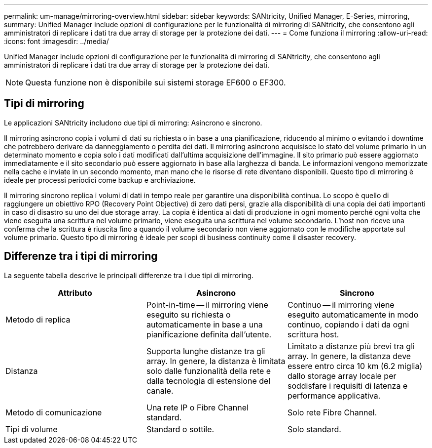 ---
permalink: um-manage/mirroring-overview.html 
sidebar: sidebar 
keywords: SANtricity, Unified Manager, E-Series, mirroring, 
summary: Unified Manager include opzioni di configurazione per le funzionalità di mirroring di SANtricity, che consentono agli amministratori di replicare i dati tra due array di storage per la protezione dei dati. 
---
= Come funziona il mirroring
:allow-uri-read: 
:icons: font
:imagesdir: ../media/


[role="lead"]
Unified Manager include opzioni di configurazione per le funzionalità di mirroring di SANtricity, che consentono agli amministratori di replicare i dati tra due array di storage per la protezione dei dati.

[NOTE]
====
Questa funzione non è disponibile sui sistemi storage EF600 o EF300.

====


== Tipi di mirroring

Le applicazioni SANtricity includono due tipi di mirroring: Asincrono e sincrono.

Il mirroring asincrono copia i volumi di dati su richiesta o in base a una pianificazione, riducendo al minimo o evitando i downtime che potrebbero derivare da danneggiamento o perdita dei dati. Il mirroring asincrono acquisisce lo stato del volume primario in un determinato momento e copia solo i dati modificati dall'ultima acquisizione dell'immagine. Il sito primario può essere aggiornato immediatamente e il sito secondario può essere aggiornato in base alla larghezza di banda. Le informazioni vengono memorizzate nella cache e inviate in un secondo momento, man mano che le risorse di rete diventano disponibili. Questo tipo di mirroring è ideale per processi periodici come backup e archiviazione.

Il mirroring sincrono replica i volumi di dati in tempo reale per garantire una disponibilità continua. Lo scopo è quello di raggiungere un obiettivo RPO (Recovery Point Objective) di zero dati persi, grazie alla disponibilità di una copia dei dati importanti in caso di disastro su uno dei due storage array. La copia è identica ai dati di produzione in ogni momento perché ogni volta che viene eseguita una scrittura nel volume primario, viene eseguita una scrittura nel volume secondario. L'host non riceve una conferma che la scrittura è riuscita fino a quando il volume secondario non viene aggiornato con le modifiche apportate sul volume primario. Questo tipo di mirroring è ideale per scopi di business continuity come il disaster recovery.



== Differenze tra i tipi di mirroring

La seguente tabella descrive le principali differenze tra i due tipi di mirroring.

[cols="1a,1a,1a"]
|===
| Attributo | Asincrono | Sincrono 


 a| 
Metodo di replica
 a| 
Point-in-time -- il mirroring viene eseguito su richiesta o automaticamente in base a una pianificazione definita dall'utente.
 a| 
Continuo -- il mirroring viene eseguito automaticamente in modo continuo, copiando i dati da ogni scrittura host.



 a| 
Distanza
 a| 
Supporta lunghe distanze tra gli array. In genere, la distanza è limitata solo dalle funzionalità della rete e dalla tecnologia di estensione del canale.
 a| 
Limitato a distanze più brevi tra gli array. In genere, la distanza deve essere entro circa 10 km (6.2 miglia) dallo storage array locale per soddisfare i requisiti di latenza e performance applicativa.



 a| 
Metodo di comunicazione
 a| 
Una rete IP o Fibre Channel standard.
 a| 
Solo rete Fibre Channel.



 a| 
Tipi di volume
 a| 
Standard o sottile.
 a| 
Solo standard.

|===